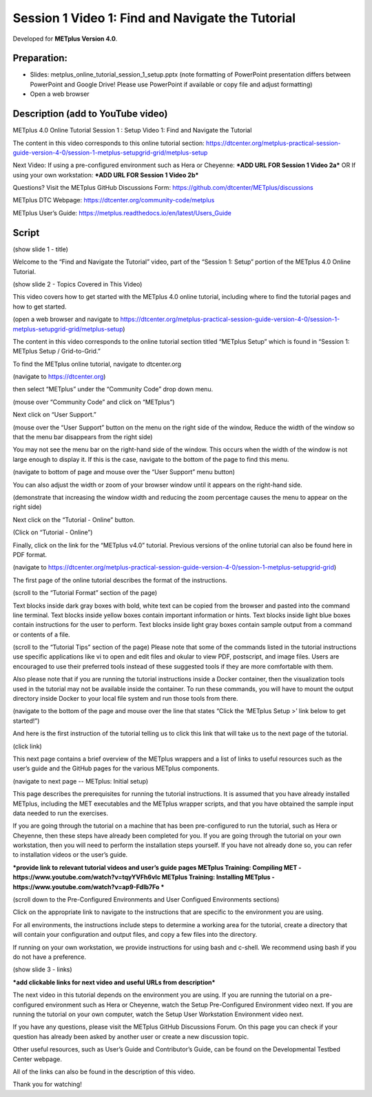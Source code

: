 Session 1 Video 1: Find and Navigate the Tutorial
-------------------------------------------------

.. raw:: html

  <iframe width="560" height="315" src="https://www.youtube.com/embed/4o7iGx8JiW4" frameborder="0" allow="accelerometer; autoplay; encrypted-media; gyroscope; picture-in-picture" allowfullscreen></iframe>

Developed for **METplus Version 4.0**.

Preparation:
^^^^^^^^^^^^

* Slides: metplus_online_tutorial_session_1_setup.pptx (note formatting of
  PowerPoint presentation differs between PowerPoint and Google Drive!
  Please use PowerPoint if available or copy file and adjust formatting)
* Open a web browser

Description (add to YouTube video)
^^^^^^^^^^^^^^^^^^^^^^^^^^^^^^^^^^

METplus 4.0 Online Tutorial
Session 1 : Setup
Video 1: Find and Navigate the Tutorial

The content in this video corresponds to this online tutorial section: https://dtcenter.org/metplus-practical-session-guide-version-4-0/session-1-metplus-setupgrid-grid/metplus-setup

Next Video:
If using a pre-configured environment such as Hera or Cheyenne: ***ADD URL FOR Session 1 Video 2a***
OR
If using your own workstation: ***ADD URL FOR Session 1 Video 2b***

Questions? Visit the METplus GitHub Discussions Form:
https://github.com/dtcenter/METplus/discussions

METplus DTC Webpage:
https://dtcenter.org/community-code/metplus

METplus User’s Guide:
https://metplus.readthedocs.io/en/latest/Users_Guide

Script
^^^^^^

(show slide 1 - title)

Welcome to the “Find and Navigate the Tutorial” video, part of the “Session 1: Setup” portion of the METplus 4.0 Online Tutorial.

(show slide 2 - Topics Covered in This Video)

This video covers how to get started with the METplus 4.0 online tutorial, including where to find the tutorial pages and how to get started.

(open a web browser and navigate to https://dtcenter.org/metplus-practical-session-guide-version-4-0/session-1-metplus-setupgrid-grid/metplus-setup)

The content in this video corresponds to the online tutorial section titled “METplus Setup” which is found in “Session 1: METplus Setup / Grid-to-Grid.”

To find the METplus online tutorial, navigate to dtcenter.org

(navigate to https://dtcenter.org)

then select “METplus” under the “Community Code” drop down menu.

(mouse over “Community Code” and click on “METplus”)

Next click on “User Support.”

(mouse over the “User Support” button on the menu on the right side of the window,
Reduce the width of the window so that the menu bar disappears from the right side)

You may not see the menu bar on the right-hand side of the window. This occurs when the width of the window is not large enough to display it. If this is the case, navigate to the bottom of the page to find this menu.

(navigate to bottom of page and mouse over the “User Support” menu button)

You can also adjust the width or zoom of your browser window until it appears on the right-hand side.

(demonstrate that increasing the window width and reducing the zoom percentage causes the menu to appear on the right side)

Next click on the “Tutorial - Online” button.

(Click on “Tutorial - Online”)

Finally, click on the link for the “METplus v4.0” tutorial. Previous versions of the online tutorial can also be found here in PDF format.

(navigate to https://dtcenter.org/metplus-practical-session-guide-version-4-0/session-1-metplus-setupgrid-grid)

The first page of the online tutorial describes the format of the instructions.

(scroll to the “Tutorial Format” section of the page)

Text blocks inside dark gray boxes with bold, white text can be copied from the browser and pasted into the command line terminal.
Text blocks inside yellow boxes contain important information or hints.
Text blocks inside light blue boxes contain instructions for the user to perform.
Text blocks inside light gray boxes contain sample output from a command or contents of a file.

(scroll to the “Tutorial Tips” section of the page)
Please note that some of the commands listed in the tutorial instructions use specific applications like vi to open and edit files and okular to view PDF, postscript, and image files. Users are encouraged to use their preferred tools instead of these suggested tools if they are more comfortable with them.

Also please note that if you are running the tutorial instructions inside a Docker container, then the visualization tools used in the tutorial may not be available inside the container. To run these commands, you will have to mount the output directory inside Docker to your local file system and run those tools from there.

(navigate to the bottom of the page and mouse over the line that states “Click the ‘METplus Setup >’ link below to get started!”)

And here is the first instruction of the tutorial telling us to click this link that will take us to the next page of the tutorial.

(click link)

This next page contains a brief overview of the METplus wrappers and a list of links to useful resources such as the user’s guide and the GitHub pages for the various METplus components.

(navigate to next page -- METplus: Initial setup)

This page describes the prerequisites for running the tutorial instructions. It is assumed that you have already installed METplus, including the MET executables and the METplus wrapper scripts, and that you have obtained the sample input data needed to run the exercises.

If you are going through the tutorial on a machine that has been pre-configured to run the tutorial, such as Hera or Cheyenne, then these steps have already been completed for you. If you are going through the tutorial on your own workstation, then you will need to perform the installation steps yourself. If you have not already done so, you can refer to installation videos or the user’s guide.

***provide link to relevant tutorial videos and user’s guide pages
METplus Training: Compiling MET - https://www.youtube.com/watch?v=tqyYVFh6vlc
METplus Training: Installing METplus - https://www.youtube.com/watch?v=ap9-Fdlb7Fo ***

(scroll down to the Pre-Configured Environments and User Configued Environments sections)

Click on the appropriate link to navigate to the instructions that are specific to the environment you are using.

For all environments, the instructions include steps to determine a working area for the tutorial, create a directory that will contain your configuration and output files, and copy a few files into the directory.

If running on your own workstation, we provide instructions for using bash and c-shell. We recommend using bash if you do not have a preference.

(show slide 3 - links)

***add clickable links for next video and useful URLs from description***

The next video in this tutorial depends on the environment you are using. If you are running the tutorial on a pre-configured environment such as Hera or Cheyenne, watch the Setup Pre-Configured Environment video next. If you are running the tutorial on your own computer, watch the Setup User Workstation Environment video next.

If you have any questions, please visit the METplus GitHub Discussions Forum. On this page you can check if your question has already been asked by another user or create a new discussion topic.

Other useful resources, such as User’s Guide and Contributor’s Guide, can be found on the Developmental Testbed Center webpage.

All of the links can also be found in the description of this video.

Thank you for watching!

